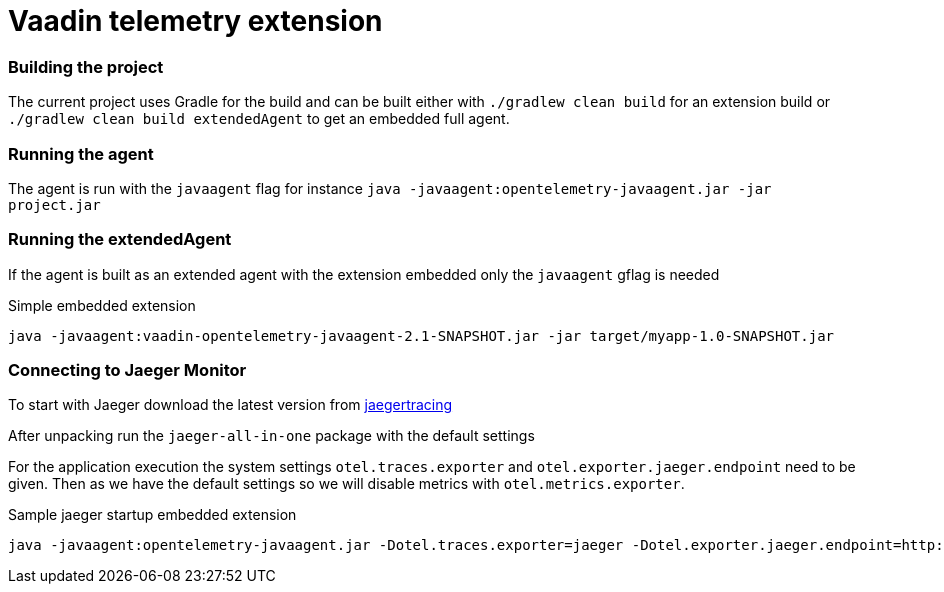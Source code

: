 = Vaadin telemetry extension

=== Building the project

The current project uses Gradle for the build and can be built either with
`./gradlew clean build` for an extension build or `./gradlew clean build extendedAgent`
to get an embedded full agent.

=== Running the agent

The agent is run with the `javaagent` flag for instance `java -javaagent:opentelemetry-javaagent.jar -jar project.jar`

=== Running the extendedAgent

If the agent is built as an extended agent with the extension embedded
only the `javaagent` gflag is needed

.Simple embedded extension
[source,text]
----
java -javaagent:vaadin-opentelemetry-javaagent-2.1-SNAPSHOT.jar -jar target/myapp-1.0-SNAPSHOT.jar
----

=== Connecting to Jaeger Monitor

To start with Jaeger download the latest version from https://www.jaegertracing.io/download/[jaegertracing]

After unpacking run the `jaeger-all-in-one` package with the default settings

For the application execution the system settings `otel.traces.exporter` and `otel.exporter.jaeger.endpoint`
need to be given. Then as we have the default settings so we will disable metrics with `otel.metrics.exporter`.

.Sample jaeger startup embedded extension
[source,text]
----
java -javaagent:opentelemetry-javaagent.jar -Dotel.traces.exporter=jaeger -Dotel.exporter.jaeger.endpoint=http://localhost:14250 -Dotel.metrics.exporter=none -jar target/myapp-1.0-SNAPSHOT.jar
----

